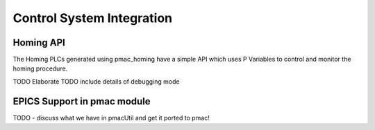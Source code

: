 Control System Integration
===========================

.. _Homing_API:

Homing API
----------

The Homing PLCs generated using pmac_homing have a simple API which uses
P Variables to control and monitor the homing procedure.

TODO Elaborate
TODO include details of debugging mode

EPICS Support in pmac module
----------------------------

TODO - discuss what we have in pmacUtil and get it ported to pmac!
